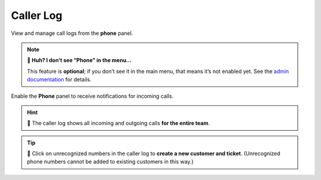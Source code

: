 Caller Log
==========

View and manage call logs from the **phone** panel.

.. note:: **🤔 Huh? I don’t see “Phone” in the menu...** 

   This feature is **optional**; if you don’t see it in the main menu, that
   means it’s not enabled yet. See the `admin documentation`_ for details.

.. figure:: /images/extras/phone.jpg
   :alt: Sample view of Caller Log
   :align: center

   Enable the **Phone** panel to receive notifications for incoming calls.

.. hint::
   🏢 The caller log shows all incoming and outgoing calls **for the entire team**.

.. tip::

   👤 Click on unrecognized numbers in the caller log to **create a new
   customer and ticket**. (Unrecognized phone numbers cannot be added to
   existing customers in this way.)

.. _admin documentation: https://zammad-admin-documentation.readthedocs.io/en/latest/system-integrations.html#cti-generic
